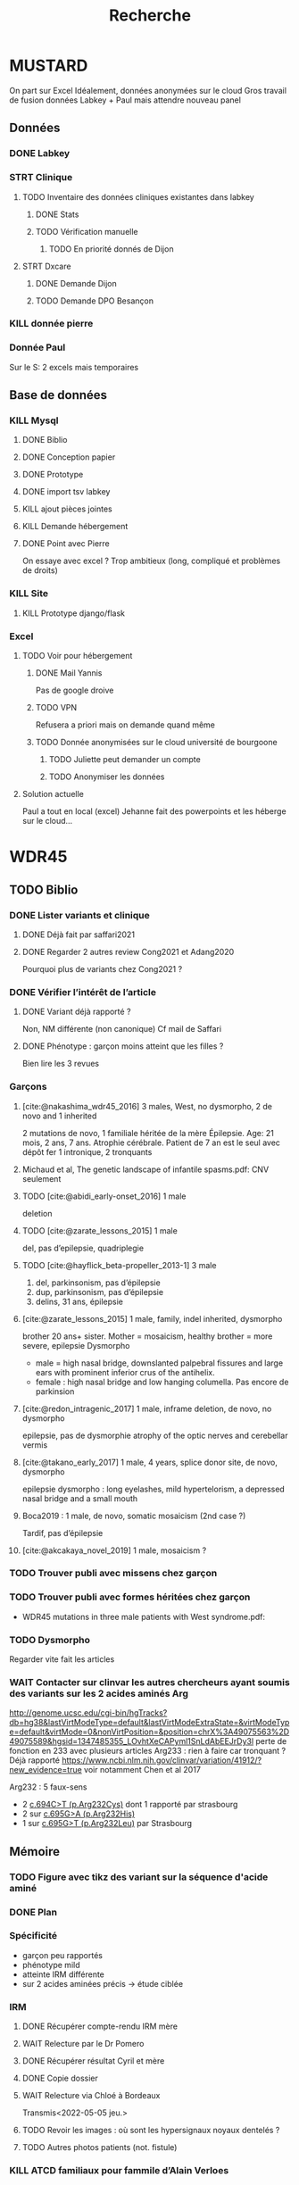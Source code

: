 #+TITLE: Recherche

* MUSTARD
:PROPERTIES:
:CATEGORY: mustard
:END:
On part sur Excel
Idéalement, données anonymées sur le cloud
Gros travail de fusion données Labkey + Paul mais attendre nouveau panel
** Données
*** DONE Labkey
*** STRT Clinique
**** TODO Inventaire des données cliniques existantes dans labkey
***** DONE Stats
***** TODO Vérification manuelle
****** TODO En priorité donnés de Dijon
SCHEDULED: <2022-04-12 Tue>

**** STRT Dxcare
***** DONE Demande Dijon
***** TODO Demande DPO Besançon
*** KILL donnée pierre
CLOSED: [2022-05-05 jeu. 17:53]
*** Donnée Paul
Sur le S:
2 excels mais temporaires
** Base de données
*** KILL Mysql
**** DONE Biblio
**** DONE Conception papier
**** DONE Prototype
**** DONE import tsv labkey
**** KILL ajout pièces jointes
**** KILL Demande hébergement
**** DONE Point avec Pierre
On essaye avec excel ?
Trop ambitieux (long, compliqué et problèmes de droits)
*** KILL Site
**** KILL Prototype django/flask
*** Excel
**** TODO Voir pour hébergement
***** DONE Mail Yannis
CLOSED: [2022-05-01 Sun 19:50] SCHEDULED: <2022-04-13 Wed>
Pas de google droive
***** TODO VPN
Refusera a priori mais on demande quand même
***** TODO Donnée anonymisées sur le cloud université de bourgoone
****** TODO Juliette peut demander un compte
****** TODO Anonymiser les données
**** Solution actuelle
Paul a tout en local (excel)
Jehanne fait des powerpoints et les héberge sur le cloud...

* WDR45
** TODO Biblio
*** DONE Lister variants et clinique
CLOSED: [2022-05-05 jeu. 17:56]
***** DONE Déjà fait par saffari2021
CLOSED: [2022-04-18 Mon 21:56]
***** DONE Regarder 2 autres review Cong2021 et Adang2020
CLOSED: [2022-05-05 jeu. 17:56]
Pourquoi plus de variants chez Cong2021 ?
*** DONE Vérifier l’intérêt de l’article
CLOSED: [2022-05-05 jeu. 17:56]
***** DONE Variant déjà rapporté ?
CLOSED: [2022-05-01 Sun 19:52]
Non, NM différente (non canonique)
Cf mail de Saffari
***** DONE Phénotype : garçon moins atteint que les filles ?
CLOSED: [2022-05-05 jeu. 17:56]
Bien lire les 3 revues
*** Garçons
**** [cite:@nakashima_wdr45_2016] 3 males, West, no dysmorpho, 2 de novo and 1 inherited
2 mutations de novo, 1 familiale héritée de la mère
  Épilepsie. Age: 21 mois, 2 ans, 7 ans. Atrophie cérébrale. Patient de 7 an est le seul avec dépôt fer
  1 intronique, 2 tronquants
**** Michaud et al, The genetic landscape of infantile spasms.pdf: CNV seulement
**** TODO [cite:@abidi_early-onset_2016] 1 male
deletion
**** TODO [cite:@zarate_lessons_2015] 1 male
del, pas d’epilepsie, quadriplegie
**** TODO [cite:@hayflick_beta-propeller_2013-1] 3 male
1. del, parkinsonism, pas d’épilepsie
2. dup, parkinsonism, pas d’épilepsie
3. delins, 31 ans, épilepsie
**** [cite:@zarate_lessons_2015] 1 male, family, indel inherited, dysmorpho
brother 20 ans+ sister. Mother = mosaicism, healthy
brother = more severe, epilepsie
Dysmorpho
- male = high nasal bridge, downslanted palpebral fissures and large ears with prominent inferior crus of the antihelix.
- female : high nasal bridge and low hanging columella.
  Pas encore de parkinsion
**** [cite:@redon_intragenic_2017] 1 male, inframe deletion, de novo, no dysmorpho
epilepsie, pas de dysmorphie
atrophy of the optic nerves and cerebellar vermis
**** [cite:@takano_early_2017] 1 male, 4 years,  splice donor site, de novo, dysmorpho
epilepsie
dysmorpho : long eyelashes, mild hypertelorism, a depressed nasal bridge and a small mouth
**** Boca2019 : 1 male, de novo, somatic mosaicism (2nd case ?)
Tardif, pas d’épilepsie
**** [cite:@akcakaya_novel_2019] 1 male, mosaicism ?
*** TODO Trouver publi avec missens chez garçon
*** TODO Trouver publi avec formes héritées chez garçon
- WDR45 mutations in three male patients with West syndrome.pdf:
*** TODO Dysmorpho
Regarder vite fait les articles
*** WAIT Contacter sur clinvar les autres chercheurs ayant soumis des variants sur les 2 acides aminés Arg
http://genome.ucsc.edu/cgi-bin/hgTracks?db=hg38&lastVirtModeType=default&lastVirtModeExtraState=&virtModeType=default&virtMode=0&nonVirtPosition=&position=chrX%3A49075563%2D49075589&hgsid=1347485355_LOvhtXeCAPyml1SnLdAbEEJrDy3l
perte de fonction en 233 avec plusieurs articles
Arg233 : rien à faire car tronquant ? Déjà rapporté
https://www.ncbi.nlm.nih.gov/clinvar/variation/41912/?new_evidence=true
voir notamment Chen et al 2017

Arg232 : 5 faux-sens
- 2 [[https://www.ncbi.nlm.nih.gov/clinvar/variation/805749/][c.694C>T (p.Arg232Cys)]] dont 1 rapporté par strasbourg
- 2 sur [[https://www.ncbi.nlm.nih.gov/clinvar/variation/639948/?new_evidence=true][c.695G>A (p.Arg232His)]]
- 1 sur  [[https://www.ncbi.nlm.nih.gov/clinvar/variation/981426/][c.695G>T (p.Arg232Leu)]] par Strasbourg
** Mémoire
*** TODO Figure avec tikz des variant sur la séquence d'acide aminé
:PROPERTIES:
:CATEGORY: memoire
:END:
*** DONE Plan
CLOSED: [2022-05-05 jeu. 17:56] DEADLINE: <2022-05-04 mer. 19:00>
*** Spécificité
- garçon peu rapportés
- phénotype mild
- atteinte IRM différente
- sur 2 acides aminées précis -> étude ciblée
*** IRM
**** DONE Récupérer compte-rendu IRM mère
**** WAIT Relecture par le Dr Pomero
**** DONE Récupérer résultat Cyril et mère
CLOSED: [2022-05-01 Sun 19:52]
**** DONE Copie dossier
CLOSED: [2022-05-01 Sun 19:52]
**** WAIT Relecture via Chloé à Bordeaux
Transmis<2022-05-05 jeu.>
**** TODO Revoir les images : où sont les hypersignaux noyaux dentelés ?
**** TODO Autres photos patients (not. fistule)

*** KILL ATCD familiaux pour fammile d’Alain Verloes
CLOSED: [2022-05-05 jeu. 17:57]
*** WAIT Fonctionnel
**** DONE Mail Patricia Maurin
Rajouter âge du patient et IRM mère
**** DONE Réunion avec Patricia Maurin
CLOSED: [2022-05-05 jeu. 17:44]
Vont lancer les tests mais ne sera pas prêt pour le mémoire
Patients intéressant car phénotype mild
**** KILL Mail Binnaz Yalcin
Regarder sa biblio avant !
**** DONE Démarré analyse
CLOSED: [2022-05-05 jeu. 17:57]
*** WAIT Article
Réunion du  <2022-05-05 jeu.> : on commence le fonctionnel, attendre de leur nouvelles pour publier

